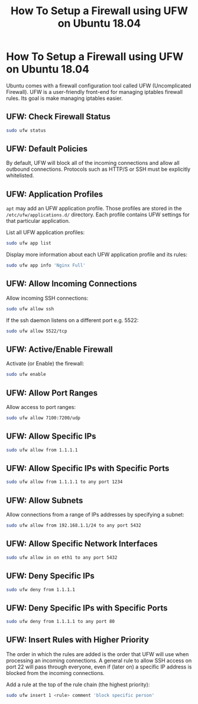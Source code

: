 #+title: How To Setup a Firewall using UFW on Ubuntu 18.04

* How To Setup a Firewall using UFW on Ubuntu 18.04

Ubuntu comes with a firewall configuration tool called UFW (Uncomplicated
Firewall). UFW is a user-friendly front-end for managing iptables firewall
rules. Its goal is make managing iptables easier.

** UFW: Check Firewall Status

#+begin_src bash
sudo ufw status
#+end_src

** UFW: Default Policies

By default, UFW will block all of the incoming connections and allow all
outbound connections. Protocols such as HTTP/S or SSH must be explicitly
whitelisted.

** UFW: Application Profiles

~apt~ may add an UFW application profile. Those profiles are stored in the
~/etc/ufw/applications.d/~ directory. Each profile contains UFW settings for
that particular application.

List all UFW application profiles:

#+begin_src bash
sudo ufw app list
#+end_src

Display more information about each UFW application profile and its rules:

#+begin_src bash
sudo ufw app info 'Nginx Full'
#+end_src
** UFW: Allow Incoming Connections

Allow incoming SSH connections:

#+begin_src bash
sudo ufw allow ssh
#+end_src

If the ssh daemon listens on a different port e.g. 5522:

#+begin_src bash
sudo ufw allow 5522/tcp
#+end_src
** UFW: Active/Enable Firewall

Activate (or Enable) the firewall:

#+begin_src bash
sudo ufw enable
#+end_src
** UFW: Allow Port Ranges

Allow access to port ranges:

#+begin_src bash
sudo ufw allow 7100:7200/udp
#+end_src
** UFW: Allow Specific IPs

#+begin_src bash
sudo ufw allow from 1.1.1.1
#+end_src
** UFW: Allow Specific IPs with Specific Ports

#+begin_src bash
sudo ufw allow from 1.1.1.1 to any port 1234
#+end_src
** UFW: Allow Subnets

Allow connections from a range of IPs addresses by specifying a subnet:

#+begin_src bash
sudo ufw allow from 192.168.1.1/24 to any port 5432
#+end_src
** UFW: Allow Specific Network Interfaces

#+begin_src bash
sudo ufw allow in on eth1 to any port 5432
#+end_src
** UFW: Deny Specific IPs

#+begin_src bash
sudo ufw deny from 1.1.1.1
#+end_src
** UFW: Deny Specific IPs with Specific Ports

#+begin_src bash
sudo ufw deny from 1.1.1.1 to any port 80
#+end_src
** UFW: Insert Rules with Higher Priority

The order in which the rules are added is the order that UFW will use when
processing an incoming connections. A general rule to allow SSH access on port
22 will pass through everyone, even if (later on) a specific IP address is
blocked from the incoming connections.

Add a rule at the top of the rule chain (the highest priority):

#+begin_src bash
sudo ufw insert 1 <rule> comment 'block specific person'
#+end_src

